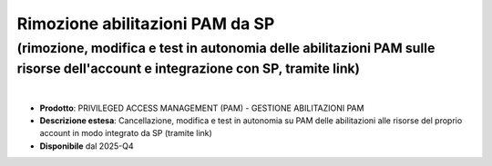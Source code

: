 
Rimozione abilitazioni PAM da SP
--------------------------------

**(rimozione, modifica e test in autonomia delle abilitazioni PAM sulle risorse dell'account e integrazione con SP, tramite link)**
***********************************************************************************************************************************

|

- **Prodotto**: PRIVILEGED ACCESS MANAGEMENT (PAM) - GESTIONE ABILITAZIONI PAM

- **Descrizione estesa**: Cancellazione, modifica e test in autonomia su PAM delle abilitazioni alle risorse del proprio account in modo integrato da SP (tramite link)

- **Disponibile** dal 2025-Q4
